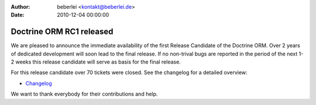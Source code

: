 :author: beberlei <kontakt@beberlei.de>
:date: 2010-12-04 00:00:00

=========================
Doctrine ORM RC1 released
=========================

We are pleased to announce the immediate availability of the first
Release Candidate of the Doctrine ORM. Over 2 years of dedicated
development will soon lead to the final release. If no non-trival
bugs are reported in the period of the next 1-2 weeks this release
candidate will serve as basis for the final release.

For this release candidate over 70 tickets were closed. See the
changelog for a detailed overview:


-  `Changelog <http://www.doctrine-project.org/jira/browse/DDC/fixforversion/10091>`_

We want to thank everybody for their contributions and help.


